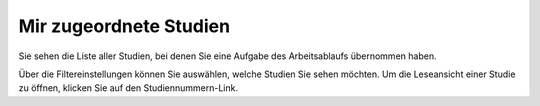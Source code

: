 =======================
Mir zugeordnete Studien
=======================

Sie sehen die Liste aller Studien, bei denen Sie eine Aufgabe des Arbeitsablaufs übernommen haben.

Über die Filtereinstellungen können Sie auswählen, welche Studien Sie sehen möchten. Um die Leseansicht einer Studie zu öffnen, klicken Sie auf den Studiennummern-Link.

